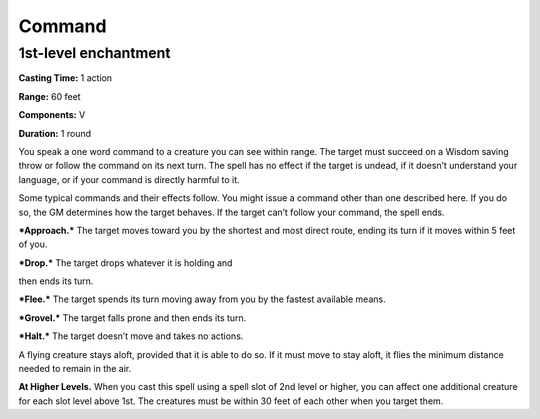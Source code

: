 
Command
-------

1st-level enchantment
^^^^^^^^^^^^^^^^^^^^^

**Casting Time:** 1 action

**Range:** 60 feet

**Components:** V

**Duration:** 1 round

You speak a one word command to a creature you can see within range. The
target must succeed on a Wisdom saving throw or follow the command on
its next turn. The spell has no effect if the target is undead, if it
doesn’t understand your language, or if your command is directly harmful
to it.

Some typical commands and their effects follow. You might issue a
command other than one described here. If you do so, the GM determines
how the target behaves. If the target can’t follow your command, the
spell ends.

***Approach.*** The target moves toward you by the shortest and most
direct route, ending its turn if it moves within 5 feet of you.

***Drop.*** The target drops whatever it is holding and

then ends its turn.

***Flee.*** The target spends its turn moving away from you by the
fastest available means.

***Grovel.*** The target falls prone and then ends its turn.

***Halt.*** The target doesn’t move and takes no actions.

A flying creature stays aloft, provided that it is able to do so. If it
must move to stay aloft, it flies the minimum distance needed to remain
in the air.

**At Higher Levels.** When you cast this spell using a spell slot of 2nd
level or higher, you can affect one additional creature for each slot
level above 1st. The creatures must be within 30 feet of each other when
you target them.

